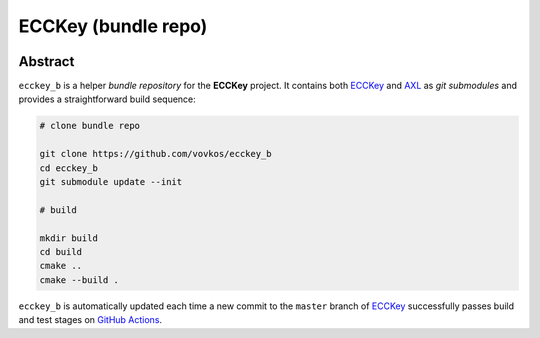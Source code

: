.. .............................................................................
..
..  This file is part of the ECCKey utility.
..
..  ECCKey is distributed under the MIT license.
..  For details see accompanying license.txt file,
..  the public copy of which is also available at:
..  http://tibbo.com/downloads/archive/ecckey/license.txt
..
.. .............................................................................

ECCKey (bundle repo)
====================
.. image:: https://github.com/vovkos/ecckey_b/actions/workflows/ci.yml/badge.svg
	:target: https://github.com/vovkos/ecckey_b/actions/workflows/ci.yml

Abstract
--------

``ecckey_b`` is a helper *bundle repository* for the **ECCKey** project. It contains both `ECCKey <https://github.com/vovkos/ecckey>`_ and `AXL <https://github.com/vovkos/axl>`_ as *git submodules* and provides a straightforward build sequence:

.. code-block:: bash

	# clone bundle repo

	git clone https://github.com/vovkos/ecckey_b
	cd ecckey_b
	git submodule update --init

	# build

	mkdir build
	cd build
	cmake ..
	cmake --build .

``ecckey_b`` is automatically updated each time a new commit to the ``master`` branch of `ECCKey <https://github.com/vovkos/ecckey>`_ successfully passes build and test stages on `GitHub Actions <https://github.com/vovkos/ecckey/actions>`_.
